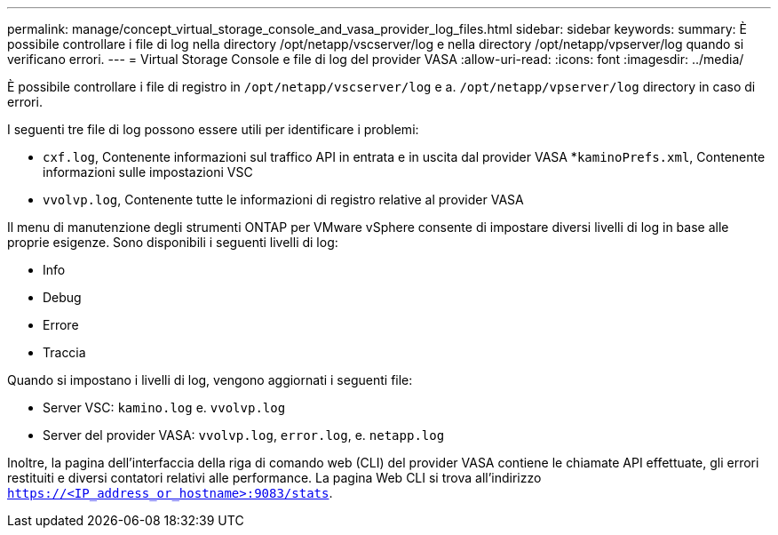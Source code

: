 ---
permalink: manage/concept_virtual_storage_console_and_vasa_provider_log_files.html 
sidebar: sidebar 
keywords:  
summary: È possibile controllare i file di log nella directory /opt/netapp/vscserver/log e nella directory /opt/netapp/vpserver/log quando si verificano errori. 
---
= Virtual Storage Console e file di log del provider VASA
:allow-uri-read: 
:icons: font
:imagesdir: ../media/


[role="lead"]
È possibile controllare i file di registro in `/opt/netapp/vscserver/log` e a. `/opt/netapp/vpserver/log` directory in caso di errori.

I seguenti tre file di log possono essere utili per identificare i problemi:

* `cxf.log`, Contenente informazioni sul traffico API in entrata e in uscita dal provider VASA
*`kaminoPrefs.xml`, Contenente informazioni sulle impostazioni VSC
* `vvolvp.log`, Contenente tutte le informazioni di registro relative al provider VASA


Il menu di manutenzione degli strumenti ONTAP per VMware vSphere consente di impostare diversi livelli di log in base alle proprie esigenze. Sono disponibili i seguenti livelli di log:

* Info
* Debug
* Errore
* Traccia


Quando si impostano i livelli di log, vengono aggiornati i seguenti file:

* Server VSC: `kamino.log` e. `vvolvp.log`
* Server del provider VASA: `vvolvp.log`, `error.log`, e. `netapp.log`


Inoltre, la pagina dell'interfaccia della riga di comando web (CLI) del provider VASA contiene le chiamate API effettuate, gli errori restituiti e diversi contatori relativi alle performance. La pagina Web CLI si trova all'indirizzo `https://<IP_address_or_hostname>:9083/stats`.
